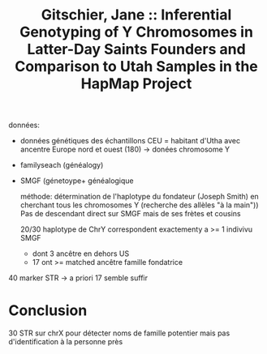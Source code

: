 :PROPERTIES:
:ID:       a35d6d85-de9d-4761-b56c-90d98d6a5f21
:ROAM_REFS: @Gitschier_2009
:END:
#+title: Gitschier, Jane :: Inferential Genotyping of Y Chromosomes in Latter-Day Saints Founders and Comparison to Utah Samples in the HapMap Project

données:
- données génétiques des échantillons CEU = habitant d'Utha avec ancentre Europe nord et ouest (180) -> donées chromosome Y
- familyseach (généalogy)
- SMGF (génetoype+  généalogique

  méthode: détermination de l'haplotype du fondateur (Joseph Smith) en cherchant tous les chromosomes Y (recherche des allèles "à la main"))
  Pas de descendant direct sur SMGF mais de ses frètes et cousins

 20/30 haplotype de ChrY correspondent exactementy a >= 1 indivivu SMGF
  - dont 3 ancêtre en dehors US
  - 17 ont >= matched ancêtre famille fondatrice
40 marker STR -> a priori 17 semble suffir
* Conclusion
30 STR sur chrX pour détecter noms de famille potentier mais pas d'identification à la personne près
